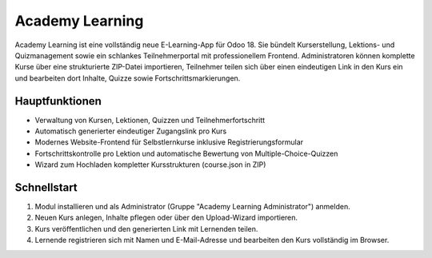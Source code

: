 Academy Learning
================

Academy Learning ist eine vollständig neue E-Learning-App für Odoo 18. Sie bündelt Kurserstellung,
Lektions- und Quizmanagement sowie ein schlankes Teilnehmerportal mit professionellem
Frontend. Administratoren können komplette Kurse über eine strukturierte ZIP-Datei importieren,
Teilnehmer teilen sich über einen eindeutigen Link in den Kurs ein und bearbeiten dort Inhalte,
Quizze sowie Fortschrittsmarkierungen.

Hauptfunktionen
---------------

* Verwaltung von Kursen, Lektionen, Quizzen und Teilnehmerfortschritt
* Automatisch generierter eindeutiger Zugangslink pro Kurs
* Modernes Website-Frontend für Selbstlernkurse inklusive Registrierungsformular
* Fortschrittskontrolle pro Lektion und automatische Bewertung von Multiple-Choice-Quizzen
* Wizard zum Hochladen kompletter Kursstrukturen (course.json in ZIP)

Schnellstart
------------

#. Modul installieren und als Administrator (Gruppe "Academy Learning Administrator") anmelden.
#. Neuen Kurs anlegen, Inhalte pflegen oder über den Upload-Wizard importieren.
#. Kurs veröffentlichen und den generierten Link mit Lernenden teilen.
#. Lernende registrieren sich mit Namen und E-Mail-Adresse und bearbeiten den Kurs vollständig im Browser.
